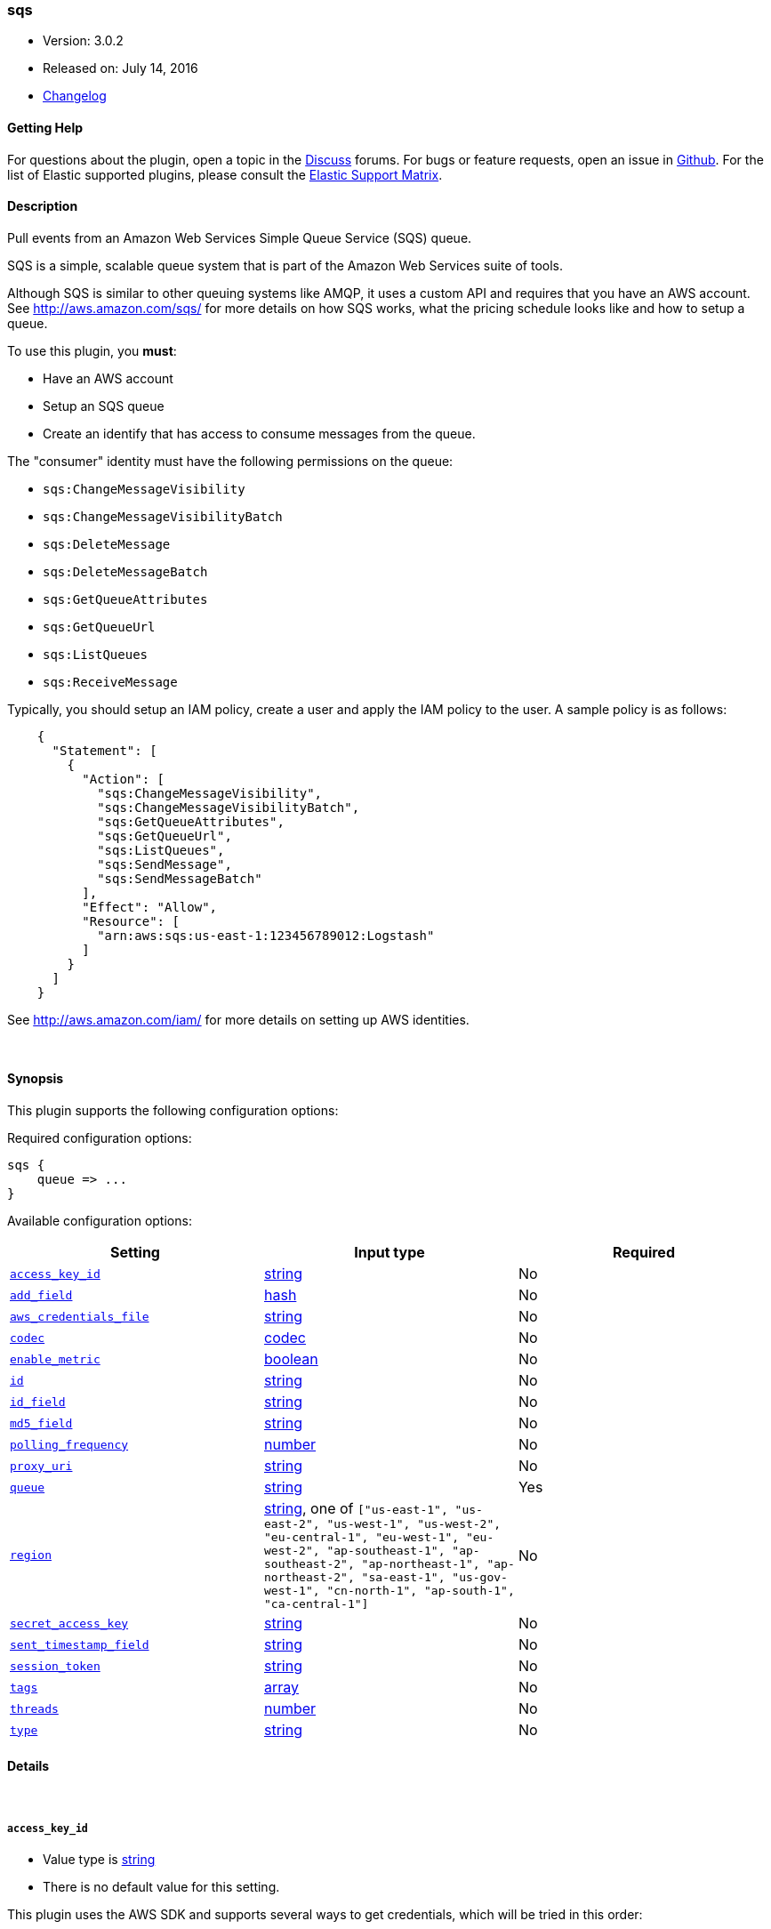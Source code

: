 [[plugins-inputs-sqs]]
=== sqs

* Version: 3.0.2
* Released on: July 14, 2016
* https://github.com/logstash-plugins/logstash-input-sqs/blob/master/CHANGELOG.md#302[Changelog]



==== Getting Help

For questions about the plugin, open a topic in the http://discuss.elastic.co[Discuss] forums. For bugs or feature requests, open an issue in https://github.com/elastic/logstash[Github].
For the list of Elastic supported plugins, please consult the https://www.elastic.co/support/matrix#show_logstash_plugins[Elastic Support Matrix].

==== Description


Pull events from an Amazon Web Services Simple Queue Service (SQS) queue.

SQS is a simple, scalable queue system that is part of the
Amazon Web Services suite of tools.

Although SQS is similar to other queuing systems like AMQP, it
uses a custom API and requires that you have an AWS account.
See http://aws.amazon.com/sqs/ for more details on how SQS works,
what the pricing schedule looks like and how to setup a queue.

To use this plugin, you *must*:

 * Have an AWS account
 * Setup an SQS queue
 * Create an identify that has access to consume messages from the queue.

The "consumer" identity must have the following permissions on the queue:

 * `sqs:ChangeMessageVisibility`
 * `sqs:ChangeMessageVisibilityBatch`
 * `sqs:DeleteMessage`
 * `sqs:DeleteMessageBatch`
 * `sqs:GetQueueAttributes`
 * `sqs:GetQueueUrl`
 * `sqs:ListQueues`
 * `sqs:ReceiveMessage`

Typically, you should setup an IAM policy, create a user and apply the IAM policy to the user.
A sample policy is as follows:
[source,json]
    {
      "Statement": [
        {
          "Action": [
            "sqs:ChangeMessageVisibility",
            "sqs:ChangeMessageVisibilityBatch",
            "sqs:GetQueueAttributes",
            "sqs:GetQueueUrl",
            "sqs:ListQueues",
            "sqs:SendMessage",
            "sqs:SendMessageBatch"
          ],
          "Effect": "Allow",
          "Resource": [
            "arn:aws:sqs:us-east-1:123456789012:Logstash"
          ]
        }
      ]
    }

See http://aws.amazon.com/iam/ for more details on setting up AWS identities.


&nbsp;

==== Synopsis

This plugin supports the following configuration options:

Required configuration options:

[source,json]
--------------------------
sqs {
    queue => ...
}
--------------------------



Available configuration options:

[cols="<,<,<",options="header",]
|=======================================================================
|Setting |Input type|Required
| <<plugins-inputs-sqs-access_key_id>> |<<string,string>>|No
| <<plugins-inputs-sqs-add_field>> |<<hash,hash>>|No
| <<plugins-inputs-sqs-aws_credentials_file>> |<<string,string>>|No
| <<plugins-inputs-sqs-codec>> |<<codec,codec>>|No
| <<plugins-inputs-sqs-enable_metric>> |<<boolean,boolean>>|No
| <<plugins-inputs-sqs-id>> |<<string,string>>|No
| <<plugins-inputs-sqs-id_field>> |<<string,string>>|No
| <<plugins-inputs-sqs-md5_field>> |<<string,string>>|No
| <<plugins-inputs-sqs-polling_frequency>> |<<number,number>>|No
| <<plugins-inputs-sqs-proxy_uri>> |<<string,string>>|No
| <<plugins-inputs-sqs-queue>> |<<string,string>>|Yes
| <<plugins-inputs-sqs-region>> |<<string,string>>, one of `["us-east-1", "us-east-2", "us-west-1", "us-west-2", "eu-central-1", "eu-west-1", "eu-west-2", "ap-southeast-1", "ap-southeast-2", "ap-northeast-1", "ap-northeast-2", "sa-east-1", "us-gov-west-1", "cn-north-1", "ap-south-1", "ca-central-1"]`|No
| <<plugins-inputs-sqs-secret_access_key>> |<<string,string>>|No
| <<plugins-inputs-sqs-sent_timestamp_field>> |<<string,string>>|No
| <<plugins-inputs-sqs-session_token>> |<<string,string>>|No
| <<plugins-inputs-sqs-tags>> |<<array,array>>|No
| <<plugins-inputs-sqs-threads>> |<<number,number>>|No
| <<plugins-inputs-sqs-type>> |<<string,string>>|No
|=======================================================================


==== Details

&nbsp;

[[plugins-inputs-sqs-access_key_id]]
===== `access_key_id` 

  * Value type is <<string,string>>
  * There is no default value for this setting.

This plugin uses the AWS SDK and supports several ways to get credentials, which will be tried in this order:

1. Static configuration, using `access_key_id` and `secret_access_key` params in logstash plugin config
2. External credentials file specified by `aws_credentials_file`
3. Environment variables `AWS_ACCESS_KEY_ID` and `AWS_SECRET_ACCESS_KEY`
4. Environment variables `AMAZON_ACCESS_KEY_ID` and `AMAZON_SECRET_ACCESS_KEY`
5. IAM Instance Profile (available when running inside EC2)

[[plugins-inputs-sqs-add_field]]
===== `add_field` 

  * Value type is <<hash,hash>>
  * Default value is `{}`

Add a field to an event

[[plugins-inputs-sqs-aws_credentials_file]]
===== `aws_credentials_file` 

  * Value type is <<string,string>>
  * There is no default value for this setting.

Path to YAML file containing a hash of AWS credentials.
This file will only be loaded if `access_key_id` and
`secret_access_key` aren't set. The contents of the
file should look like this:

[source,ruby]
----------------------------------
    :access_key_id: "12345"
    :secret_access_key: "54321"
----------------------------------


[[plugins-inputs-sqs-codec]]
===== `codec` 

  * Value type is <<codec,codec>>
  * Default value is `"plain"`

The codec used for input data. Input codecs are a convenient method for decoding your data before it enters the input, without needing a separate filter in your Logstash pipeline.

[[plugins-inputs-sqs-enable_metric]]
===== `enable_metric` 

  * Value type is <<boolean,boolean>>
  * Default value is `true`

Disable or enable metric logging for this specific plugin instance
by default we record all the metrics we can, but you can disable metrics collection
for a specific plugin.

[[plugins-inputs-sqs-id]]
===== `id` 

  * Value type is <<string,string>>
  * There is no default value for this setting.

Add a unique `ID` to the plugin configuration. If no ID is specified, Logstash will generate one. 
It is strongly recommended to set this ID in your configuration. This is particularly useful 
when you have two or more plugins of the same type, for example, if you have 2 grok filters. 
Adding a named ID in this case will help in monitoring Logstash when using the monitoring APIs.

[source,ruby]
---------------------------------------------------------------------------------------------------
output {
 stdout {
   id => "my_plugin_id"
 }
}
---------------------------------------------------------------------------------------------------


[[plugins-inputs-sqs-id_field]]
===== `id_field` 

  * Value type is <<string,string>>
  * There is no default value for this setting.

Name of the event field in which to store the SQS message ID

[[plugins-inputs-sqs-md5_field]]
===== `md5_field` 

  * Value type is <<string,string>>
  * There is no default value for this setting.

Name of the event field in which to store the SQS message MD5 checksum

[[plugins-inputs-sqs-polling_frequency]]
===== `polling_frequency` 

  * Value type is <<number,number>>
  * Default value is `20`

Polling frequency, default is 20 seconds

[[plugins-inputs-sqs-proxy_uri]]
===== `proxy_uri` 

  * Value type is <<string,string>>
  * There is no default value for this setting.

URI to proxy server if required

[[plugins-inputs-sqs-queue]]
===== `queue` 

  * This is a required setting.
  * Value type is <<string,string>>
  * There is no default value for this setting.

Name of the SQS Queue name to pull messages from. Note that this is just the name of the queue, not the URL or ARN.

[[plugins-inputs-sqs-region]]
===== `region` 

  * Value can be any of: `us-east-1`, `us-east-2`, `us-west-1`, `us-west-2`, `eu-central-1`, `eu-west-1`, `eu-west-2`, `ap-southeast-1`, `ap-southeast-2`, `ap-northeast-1`, `ap-northeast-2`, `sa-east-1`, `us-gov-west-1`, `cn-north-1`, `ap-south-1`, `ca-central-1`
  * Default value is `"us-east-1"`

The AWS Region

[[plugins-inputs-sqs-secret_access_key]]
===== `secret_access_key` 

  * Value type is <<string,string>>
  * There is no default value for this setting.

The AWS Secret Access Key

[[plugins-inputs-sqs-sent_timestamp_field]]
===== `sent_timestamp_field` 

  * Value type is <<string,string>>
  * There is no default value for this setting.

Name of the event field in which to store the SQS message Sent Timestamp

[[plugins-inputs-sqs-session_token]]
===== `session_token` 

  * Value type is <<string,string>>
  * There is no default value for this setting.

The AWS Session token for temporary credential

[[plugins-inputs-sqs-tags]]
===== `tags` 

  * Value type is <<array,array>>
  * There is no default value for this setting.

Add any number of arbitrary tags to your event.

This can help with processing later.

[[plugins-inputs-sqs-threads]]
===== `threads` 

  * Value type is <<number,number>>
  * Default value is `1`



[[plugins-inputs-sqs-type]]
===== `type` 

  * Value type is <<string,string>>
  * There is no default value for this setting.

This is the base class for Logstash inputs.
Add a `type` field to all events handled by this input.

Types are used mainly for filter activation.

The type is stored as part of the event itself, so you can
also use the type to search for it in Kibana.

If you try to set a type on an event that already has one (for
example when you send an event from a shipper to an indexer) then
a new input will not override the existing type. A type set at
the shipper stays with that event for its life even
when sent to another Logstash server.


